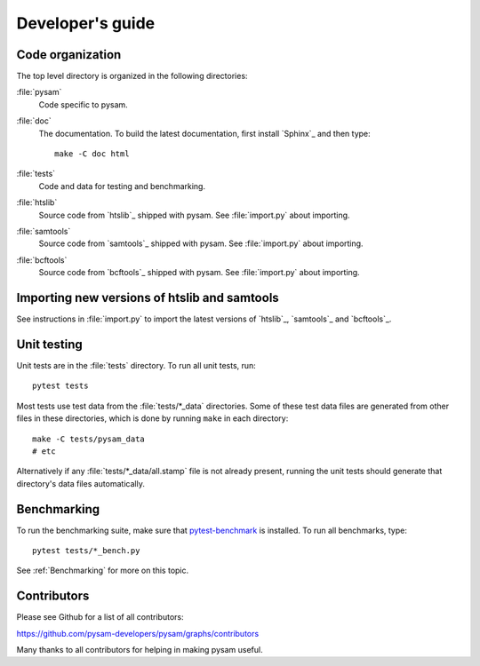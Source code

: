 =================
Developer's guide
=================

Code organization
=================

The top level directory is organized in the following 
directories:

:file:`pysam`
   Code specific to pysam.

:file:`doc`
   The documentation. To build the latest documentation, first install 
   `Sphinx`_ and then type::

       make -C doc html

:file:`tests`
   Code and data for testing and benchmarking.

:file:`htslib`
   Source code from `htslib`_ shipped with pysam. See
   :file:`import.py` about importing.

:file:`samtools`
   Source code from `samtools`_ shipped with pysam. See
   :file:`import.py` about importing.

:file:`bcftools`
   Source code from `bcftools`_ shipped with pysam. See
   :file:`import.py` about importing.


Importing new versions of htslib and samtools
=============================================

See instructions in :file:`import.py` to import the latest
versions of `htslib`_, `samtools`_ and `bcftools`_.

Unit testing
============

Unit tests are in the :file:`tests` directory. To run all unit tests,
run::

   pytest tests

Most tests use test data from the :file:`tests/*_data` directories.
Some of these test data files are generated from other files in these
directories, which is done by running ``make`` in each directory::

   make -C tests/pysam_data
   # etc

Alternatively if any :file:`tests/*_data/all.stamp` file is not already
present, running the unit tests should generate that directory's data
files automatically.

Benchmarking
============

To run the benchmarking suite, make sure that `pytest-benchmark
<https://github.com/ionelmc/pytest-benchmark>`_ is installed. To run
all benchmarks, type::

   pytest tests/*_bench.py

See :ref:`Benchmarking` for more on this topic.

Contributors
============

Please see Github for a list of all contributors:

https://github.com/pysam-developers/pysam/graphs/contributors

Many thanks to all contributors for helping in making pysam
useful.
